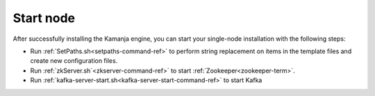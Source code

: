 
.. _start-node-install-guide:

Start node
==========

After successfully installing the Kamanja engine,
you can start your single-node installation
with the following steps:

- Run :ref:`SetPaths.sh<setpaths-command-ref>`
  to perform string replacement on items in the template files
  and create new configuration files.

- Run :ref:`zkServer.sh`<zkserver-command-ref>`
  to start :ref:`Zookeeper<zookeeper-term>`.

- Run :ref:`kafka-server-start.sh<kafka-server-start-command-ref>`
  to start Kafka


